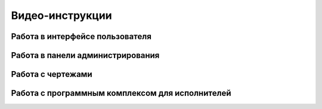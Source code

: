 Видео-инструкции
================

Работа в интерфейсе пользователя
--------------------------------

..  youtube:: F0PFBfVTVug

Работа в панели администрирования
---------------------------------

..  youtube:: P6IIBaZBcgM

Работа с чертежами
------------------

..  youtube:: Bu9eGhM0s1Q

Работа с программным комплексом для исполнителей
------------------------------------------------

..  youtube:: Re7YxpHUX-k